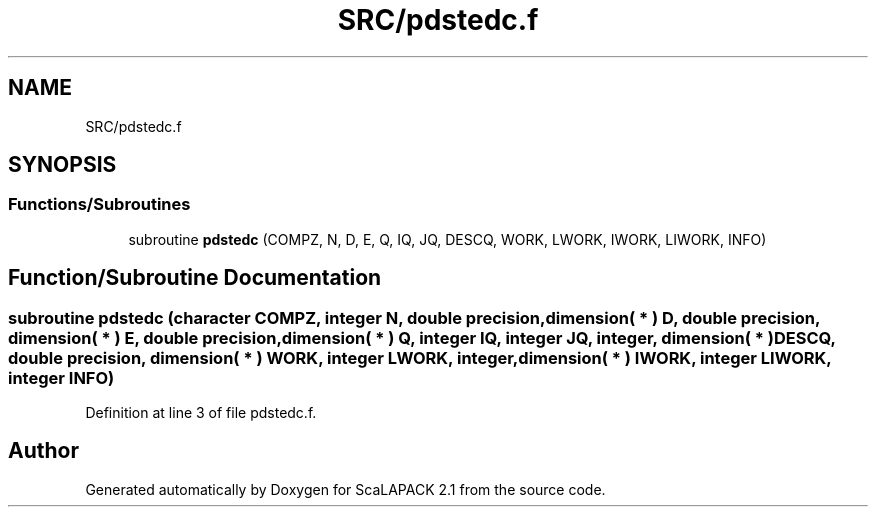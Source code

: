 .TH "SRC/pdstedc.f" 3 "Sat Nov 16 2019" "Version 2.1" "ScaLAPACK 2.1" \" -*- nroff -*-
.ad l
.nh
.SH NAME
SRC/pdstedc.f
.SH SYNOPSIS
.br
.PP
.SS "Functions/Subroutines"

.in +1c
.ti -1c
.RI "subroutine \fBpdstedc\fP (COMPZ, N, D, E, Q, IQ, JQ, DESCQ, WORK, LWORK, IWORK, LIWORK, INFO)"
.br
.in -1c
.SH "Function/Subroutine Documentation"
.PP 
.SS "subroutine pdstedc (character COMPZ, integer N, double precision, dimension( * ) D, double precision, dimension( * ) E, double precision, dimension( * ) Q, integer IQ, integer JQ, integer, dimension( * ) DESCQ, double precision, dimension( * ) WORK, integer LWORK, integer, dimension( * ) IWORK, integer LIWORK, integer INFO)"

.PP
Definition at line 3 of file pdstedc\&.f\&.
.SH "Author"
.PP 
Generated automatically by Doxygen for ScaLAPACK 2\&.1 from the source code\&.
